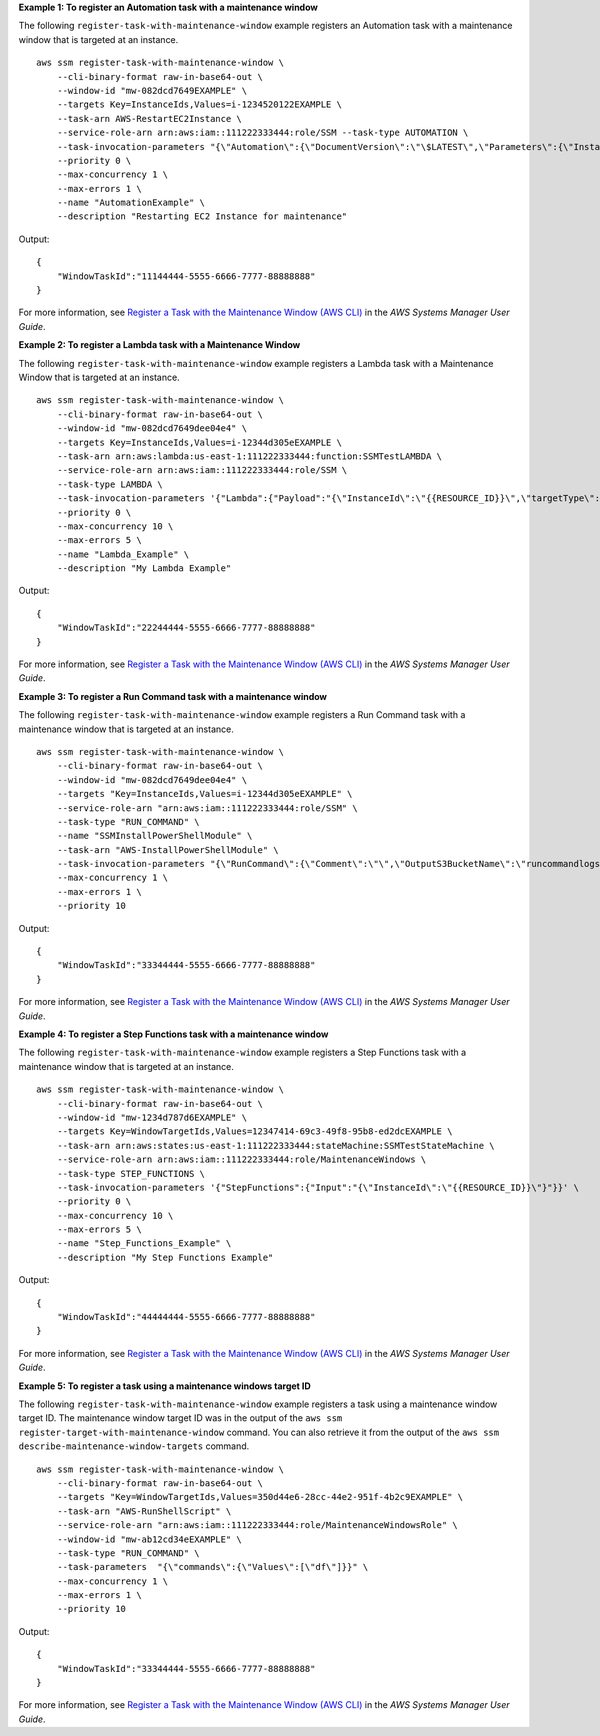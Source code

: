 **Example 1: To register an Automation task with a maintenance window**

The following ``register-task-with-maintenance-window`` example registers an Automation task with a maintenance window that is targeted at an instance. ::

    aws ssm register-task-with-maintenance-window \
        --cli-binary-format raw-in-base64-out \
        --window-id "mw-082dcd7649EXAMPLE" \
        --targets Key=InstanceIds,Values=i-1234520122EXAMPLE \
        --task-arn AWS-RestartEC2Instance \
        --service-role-arn arn:aws:iam::111222333444:role/SSM --task-type AUTOMATION \
        --task-invocation-parameters "{\"Automation\":{\"DocumentVersion\":\"\$LATEST\",\"Parameters\":{\"InstanceId\":[\"{{RESOURCE_ID}}\"]}}}" \
        --priority 0 \
        --max-concurrency 1 \
        --max-errors 1 \
        --name "AutomationExample" \
        --description "Restarting EC2 Instance for maintenance"

Output::

    {
        "WindowTaskId":"11144444-5555-6666-7777-88888888"
    }

For more information, see `Register a Task with the Maintenance Window (AWS CLI) <https://docs.aws.amazon.com/systems-manager/latest/userguide/mw-cli-tutorial-tasks.html>`__ in the *AWS Systems Manager User Guide*.

**Example 2: To register a Lambda task with a Maintenance Window**

The following ``register-task-with-maintenance-window`` example registers a Lambda task with a Maintenance Window that is targeted at an instance. ::

    aws ssm register-task-with-maintenance-window \
        --cli-binary-format raw-in-base64-out \
        --window-id "mw-082dcd7649dee04e4" \
        --targets Key=InstanceIds,Values=i-12344d305eEXAMPLE \
        --task-arn arn:aws:lambda:us-east-1:111222333444:function:SSMTestLAMBDA \
        --service-role-arn arn:aws:iam::111222333444:role/SSM \
        --task-type LAMBDA \
        --task-invocation-parameters '{"Lambda":{"Payload":"{\"InstanceId\":\"{{RESOURCE_ID}}\",\"targetType\":\"{{TARGET_TYPE}}\"}","Qualifier":"$LATEST"}}' \
        --priority 0 \
        --max-concurrency 10 \
        --max-errors 5 \
        --name "Lambda_Example" \
        --description "My Lambda Example"

Output::

    {
        "WindowTaskId":"22244444-5555-6666-7777-88888888"
    }

For more information, see `Register a Task with the Maintenance Window (AWS CLI) <https://docs.aws.amazon.com/systems-manager/latest/userguide/mw-cli-tutorial-tasks.html>`__ in the *AWS Systems Manager User Guide*.

**Example 3: To register a Run Command task with a maintenance window**

The following ``register-task-with-maintenance-window`` example registers a Run Command task with a maintenance window that is targeted at an instance. ::

    aws ssm register-task-with-maintenance-window \
        --cli-binary-format raw-in-base64-out \
        --window-id "mw-082dcd7649dee04e4" \
        --targets "Key=InstanceIds,Values=i-12344d305eEXAMPLE" \
        --service-role-arn "arn:aws:iam::111222333444:role/SSM" \
        --task-type "RUN_COMMAND" \
        --name "SSMInstallPowerShellModule" \
        --task-arn "AWS-InstallPowerShellModule" \
        --task-invocation-parameters "{\"RunCommand\":{\"Comment\":\"\",\"OutputS3BucketName\":\"runcommandlogs\",\"Parameters\":{\"commands\":[\"Get-Module -ListAvailable\"],\"executionTimeout\":[\"3600\"],\"source\":[\"https:\/\/gallery.technet.microsoft.com\/EZOut-33ae0fb7\/file\/110351\/1\/EZOut.zip\"],\"workingDirectory\":[\"\\\\\"]},\"TimeoutSeconds\":600}}" \
        --max-concurrency 1 \
        --max-errors 1 \
        --priority 10

Output::

    {
        "WindowTaskId":"33344444-5555-6666-7777-88888888"
    }

For more information, see `Register a Task with the Maintenance Window (AWS CLI) <https://docs.aws.amazon.com/systems-manager/latest/userguide/mw-cli-tutorial-tasks.html>`__ in the *AWS Systems Manager User Guide*.

**Example 4: To register a Step Functions task with a maintenance window**

The following ``register-task-with-maintenance-window`` example registers a Step Functions task with a maintenance window that is targeted at an instance. ::

    aws ssm register-task-with-maintenance-window \
        --cli-binary-format raw-in-base64-out \
        --window-id "mw-1234d787d6EXAMPLE" \
        --targets Key=WindowTargetIds,Values=12347414-69c3-49f8-95b8-ed2dcEXAMPLE \
        --task-arn arn:aws:states:us-east-1:111222333444:stateMachine:SSMTestStateMachine \
        --service-role-arn arn:aws:iam::111222333444:role/MaintenanceWindows \
        --task-type STEP_FUNCTIONS \
        --task-invocation-parameters '{"StepFunctions":{"Input":"{\"InstanceId\":\"{{RESOURCE_ID}}\"}"}}' \
        --priority 0 \
        --max-concurrency 10 \
        --max-errors 5 \
        --name "Step_Functions_Example" \
        --description "My Step Functions Example"

Output::

    {
        "WindowTaskId":"44444444-5555-6666-7777-88888888"
    }

For more information, see `Register a Task with the Maintenance Window (AWS CLI) <https://docs.aws.amazon.com/systems-manager/latest/userguide/mw-cli-tutorial-tasks.html>`__ in the *AWS Systems Manager User Guide*.

**Example 5: To register a task using a maintenance windows target ID**

The following ``register-task-with-maintenance-window`` example registers a task using a maintenance window target ID. The maintenance window target ID was in the output of the ``aws ssm register-target-with-maintenance-window`` command. You can also retrieve it from the output of the ``aws ssm describe-maintenance-window-targets`` command. ::

    aws ssm register-task-with-maintenance-window \
        --cli-binary-format raw-in-base64-out \
        --targets "Key=WindowTargetIds,Values=350d44e6-28cc-44e2-951f-4b2c9EXAMPLE" \
        --task-arn "AWS-RunShellScript" \
        --service-role-arn "arn:aws:iam::111222333444:role/MaintenanceWindowsRole" \
        --window-id "mw-ab12cd34eEXAMPLE" \
        --task-type "RUN_COMMAND" \
        --task-parameters  "{\"commands\":{\"Values\":[\"df\"]}}" \
        --max-concurrency 1 \
        --max-errors 1 \
        --priority 10

Output::

    {
        "WindowTaskId":"33344444-5555-6666-7777-88888888"
    }

For more information, see `Register a Task with the Maintenance Window (AWS CLI) <https://docs.aws.amazon.com/systems-manager/latest/userguide/mw-cli-tutorial-tasks.html>`__ in the *AWS Systems Manager User Guide*.
